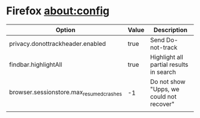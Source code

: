 * Firefox about:config
| Option                                   | Value | Description                              |
|------------------------------------------+-------+------------------------------------------|
| privacy.donottrackheader.enabled         | true  | Send Do-not-track                        |
| findbar.highlightAll                     | true  | Highlight all partial results in search  |
| browser.sessionstore.max_resumed_crashes | -1    | Do not show "Upps, we could not recover" |
|                                          |       |                                          |
